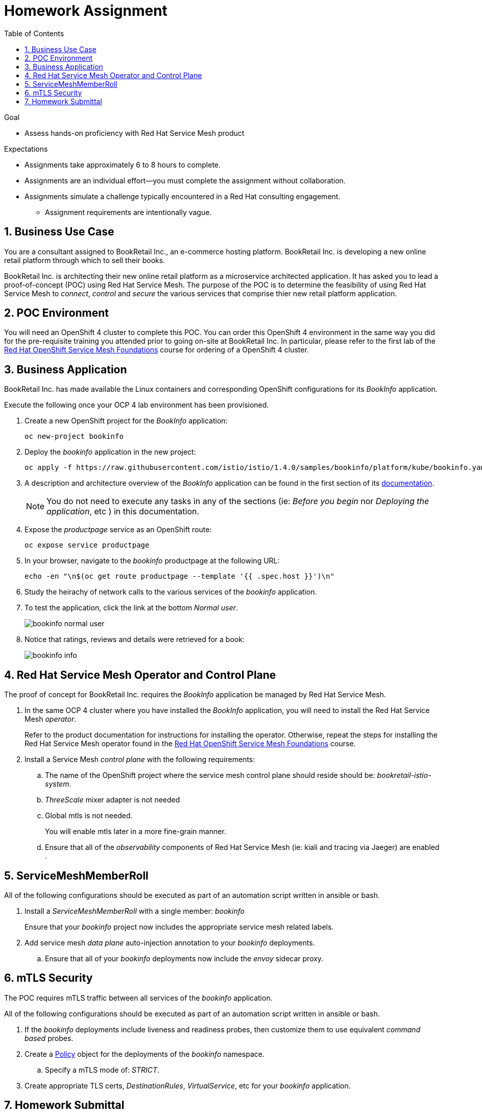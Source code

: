 :noaudio:
:scrollbar:
:toc2:
:linkattrs:
:data-uri:

= Homework Assignment

.Goal
* Assess hands-on proficiency with Red Hat Service Mesh product

.Expectations
* Assignments take approximately 6 to 8 hours to complete.
* Assignments are an individual effort--you must complete the assignment without collaboration.
* Assignments simulate a challenge typically encountered in a Red Hat consulting engagement.
** Assignment requirements are intentionally vague.

:numbered:

== Business Use Case
You are a consultant assigned to BookRetail Inc., an e-commerce hosting platform.
BookRetail Inc. is developing a new online retail platform through which to sell their books.

BookRetail Inc. is architecting their new online retail platform as a microservice architected application.
It has asked you to lead a proof-of-concept (POC) using Red Hat Service Mesh.
The purpose of the POC is to determine the feasibility of using Red Hat Service Mesh to _connect_, _control_ and _secure_ the various services that comprise thier new retail platform application.

== POC Environment 

You will need an OpenShift 4 cluster to complete this POC.
You can order this OpenShift 4 environment in the same way you did for the pre-requisite training you attended prior to going on-site at BookRetail Inc.
In particular, please refer to the first lab of the link:https://learning.redhat.com/enrol/index.php?id=1627[Red Hat OpenShift Service Mesh Foundations] course for ordering of a OpenShift 4 cluster.

== Business Application

BookRetail Inc. has made available the Linux containers and corresponding OpenShift configurations for  its _BookInfo_ application.

Execute the following once your OCP 4 lab environment has been provisioned.

. Create a new OpenShift project for the _BookInfo_ application:
+
-----
oc new-project bookinfo
-----

. Deploy the _bookinfo_ application in the new project:
+
-----
oc apply -f https://raw.githubusercontent.com/istio/istio/1.4.0/samples/bookinfo/platform/kube/bookinfo.yaml -n bookinfo
-----

. A description and architecture overview of the _BookInfo_ application can be found in the first section of its link:https://istio.io/docs/examples/bookinfo/[documentation].
+
NOTE: You do not need to execute any tasks in any of the sections (ie: _Before you begin_ nor  _Deploying the application_, etc ) in this documentation.

. Expose the _productpage_ service as an OpenShift route:
+
-----
oc expose service productpage
-----

. In your browser, navigate to the _bookinfo_ productpage at the following URL:
+
-----
echo -en "\n$(oc get route productpage --template '{{ .spec.host }}')\n"
-----

. Study the heirachy of network calls to the various services of the _bookinfo_ application.
. To test the application, click the link at the bottom _Normal user_.
+
image::images/bookinfo_normal_user.png[]

. Notice that ratings, reviews and details were retrieved for a book:
+
image::images/bookinfo_info.png[]

== Red Hat Service Mesh Operator and Control Plane
The proof of concept for BookRetail Inc. requires the _BookInfo_ application be managed by Red Hat Service Mesh.

. In the same OCP 4 cluster where you have installed the _BookInfo_ application, you will need to install the Red Hat Service Mesh _operator_.
+
Refer to the product documentation for instructions for installing the operator.
Otherwise, repeat the steps for installing the Red Hat Service Mesh operator found in the link:https://learning.redhat.com/enrol/index.php?id=1627[Red Hat OpenShift Service Mesh Foundations] course.

. Install a Service Mesh _control plane_ with the following requirements:
.. The name of the OpenShift project where the service mesh control plane should reside should be:  _bookretail-istio-system_.
.. _ThreeScale_ mixer adapter is not needed
.. Global mtls is not needed.
+
You will enable mtls later in a more fine-grain manner.

.. Ensure that all of the _observability_ components of Red Hat Service Mesh (ie: kiali and tracing via Jaeger)  are enabled .

== ServiceMeshMemberRoll

[blue]#All of the following configurations should be executed as part of an automation script written in ansible or bash.#

. Install a _ServiceMeshMemberRoll_ with a single member:  _bookinfo_ 
+
Ensure that your _bookinfo_ project now includes the appropriate service mesh related labels.

. Add service mesh _data plane_ auto-injection annotation to your _bookinfo_ deployments.
+
.. Ensure that all of your _bookinfo_ deployments now include the _envoy_ sidecar proxy.

== mTLS Security
The POC requires mTLS traffic between all services of the _bookinfo_ application.

[blue]#All of the following configurations should be executed as part of an automation script written in ansible or bash.#

. If the _bookinfo_ deployments include liveness and readiness probes, then customize them to use equivalent _command based_ probes.
. Create a link:https://istio.io/docs/reference/config/security/istio.authentication.v1alpha1/#Policy[Policy]  object for the deployments of the _bookinfo_ namespace.
.. [red]#Specify a mTLS mode of:  _STRICT_#.
. Create appropriate TLS certs, _DestinationRules_,  _VirtualService_, etc for your _bookinfo_ application.



== Homework Submittal

* *Grading:*  Minimum *75%* score needed to pass

* *Criteria:*
** 25%: Red Hat Service Mesh operator and mutli-tenant _ServiceMeshControlPlane_
** 25%: ServiceMeshMemberRoll and auto-injected _bookinfo_ deployments (configured via an ansible or bash script)
** 50%: Strict mTLS network traffic between _bookinfo_ services (configured via an ansible or bash script)

* *Deliverables*

** A README file with the URL to OCP master API along with userId / password of the service mesh control plane and bookinfo administrators.
+
NOTE: Make sure that the lab environment is accessible for 2 days after submission, to enable the instructor to access the URLs for grading.

** Automation script written in ansible or bash.
+
This automation script should provision the tasks described in the previous sections.

* *Homework Submittal*
+
You will need to submit your homework via one of the following:

** *Red Hat employees*: link:https://docs.google.com/document/d/1nxlvAOlSdNs3-y8AkmDjnc8vtCH9rJdI5zbN9deCK50/edit[Red Hat LMS]
** *Red Hat partners*: link:https://partner.redhat.com[Red Hat Connect]



ifdef::showscript[]

test curl commands:
  1) curl http://ratings:9080/ratings/1234567890 | jq .
  2) curl http://reviews:9080/reviews/1234567890 | jq .
  3) curl http://details:9080/details/1234567890 | jq .
  4) curl http://productpage:9080/productpage?u=normal

endif::showscript[]
